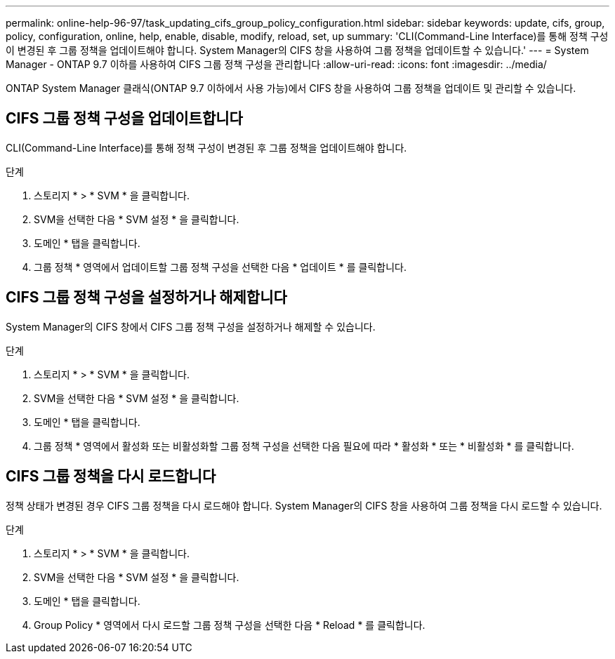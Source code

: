 ---
permalink: online-help-96-97/task_updating_cifs_group_policy_configuration.html 
sidebar: sidebar 
keywords: update, cifs, group, policy, configuration, online, help, enable, disable, modify, reload, set, up 
summary: 'CLI(Command-Line Interface)를 통해 정책 구성이 변경된 후 그룹 정책을 업데이트해야 합니다. System Manager의 CIFS 창을 사용하여 그룹 정책을 업데이트할 수 있습니다.' 
---
= System Manager - ONTAP 9.7 이하를 사용하여 CIFS 그룹 정책 구성을 관리합니다
:allow-uri-read: 
:icons: font
:imagesdir: ../media/


[role="lead"]
ONTAP System Manager 클래식(ONTAP 9.7 이하에서 사용 가능)에서 CIFS 창을 사용하여 그룹 정책을 업데이트 및 관리할 수 있습니다.



== CIFS 그룹 정책 구성을 업데이트합니다

CLI(Command-Line Interface)를 통해 정책 구성이 변경된 후 그룹 정책을 업데이트해야 합니다.

.단계
. 스토리지 * > * SVM * 을 클릭합니다.
. SVM을 선택한 다음 * SVM 설정 * 을 클릭합니다.
. 도메인 * 탭을 클릭합니다.
. 그룹 정책 * 영역에서 업데이트할 그룹 정책 구성을 선택한 다음 * 업데이트 * 를 클릭합니다.




== CIFS 그룹 정책 구성을 설정하거나 해제합니다

System Manager의 CIFS 창에서 CIFS 그룹 정책 구성을 설정하거나 해제할 수 있습니다.

.단계
. 스토리지 * > * SVM * 을 클릭합니다.
. SVM을 선택한 다음 * SVM 설정 * 을 클릭합니다.
. 도메인 * 탭을 클릭합니다.
. 그룹 정책 * 영역에서 활성화 또는 비활성화할 그룹 정책 구성을 선택한 다음 필요에 따라 * 활성화 * 또는 * 비활성화 * 를 클릭합니다.




== CIFS 그룹 정책을 다시 로드합니다

정책 상태가 변경된 경우 CIFS 그룹 정책을 다시 로드해야 합니다. System Manager의 CIFS 창을 사용하여 그룹 정책을 다시 로드할 수 있습니다.

.단계
. 스토리지 * > * SVM * 을 클릭합니다.
. SVM을 선택한 다음 * SVM 설정 * 을 클릭합니다.
. 도메인 * 탭을 클릭합니다.
. Group Policy * 영역에서 다시 로드할 그룹 정책 구성을 선택한 다음 * Reload * 를 클릭합니다.

